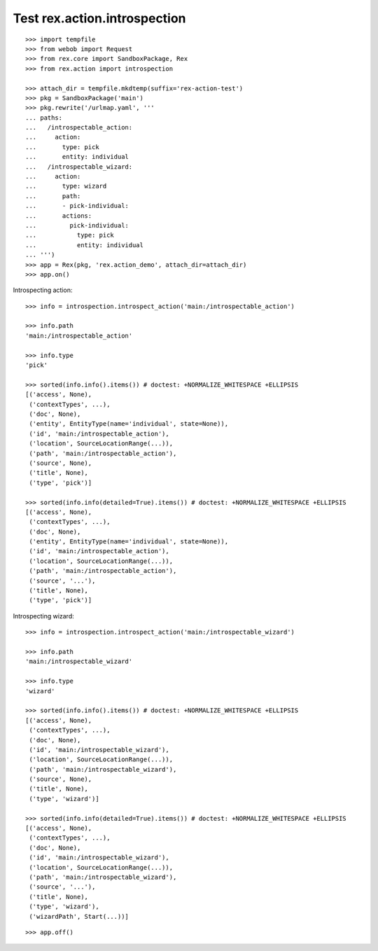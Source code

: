 Test rex.action.introspection
=============================

::

  >>> import tempfile
  >>> from webob import Request
  >>> from rex.core import SandboxPackage, Rex
  >>> from rex.action import introspection

  >>> attach_dir = tempfile.mkdtemp(suffix='rex-action-test')
  >>> pkg = SandboxPackage('main')
  >>> pkg.rewrite('/urlmap.yaml', '''
  ... paths:
  ...   /introspectable_action:
  ...     action:
  ...       type: pick
  ...       entity: individual
  ...   /introspectable_wizard:
  ...     action:
  ...       type: wizard
  ...       path:
  ...       - pick-individual:
  ...       actions:
  ...         pick-individual:
  ...           type: pick
  ...           entity: individual
  ... ''')
  >>> app = Rex(pkg, 'rex.action_demo', attach_dir=attach_dir)
  >>> app.on()

Introspecting action::

  >>> info = introspection.introspect_action('main:/introspectable_action')

  >>> info.path
  'main:/introspectable_action'

  >>> info.type
  'pick'

  >>> sorted(info.info().items()) # doctest: +NORMALIZE_WHITESPACE +ELLIPSIS
  [('access', None),
   ('contextTypes', ...),
   ('doc', None),
   ('entity', EntityType(name='individual', state=None)),
   ('id', 'main:/introspectable_action'),
   ('location', SourceLocationRange(...)),
   ('path', 'main:/introspectable_action'),
   ('source', None),
   ('title', None),
   ('type', 'pick')]

  >>> sorted(info.info(detailed=True).items()) # doctest: +NORMALIZE_WHITESPACE +ELLIPSIS
  [('access', None),
   ('contextTypes', ...),
   ('doc', None),
   ('entity', EntityType(name='individual', state=None)),
   ('id', 'main:/introspectable_action'),
   ('location', SourceLocationRange(...)),
   ('path', 'main:/introspectable_action'),
   ('source', '...'),
   ('title', None),
   ('type', 'pick')]

Introspecting wizard::

  >>> info = introspection.introspect_action('main:/introspectable_wizard')

  >>> info.path
  'main:/introspectable_wizard'

  >>> info.type
  'wizard'

  >>> sorted(info.info().items()) # doctest: +NORMALIZE_WHITESPACE +ELLIPSIS
  [('access', None),
   ('contextTypes', ...),
   ('doc', None),
   ('id', 'main:/introspectable_wizard'),
   ('location', SourceLocationRange(...)),
   ('path', 'main:/introspectable_wizard'),
   ('source', None),
   ('title', None),
   ('type', 'wizard')]

  >>> sorted(info.info(detailed=True).items()) # doctest: +NORMALIZE_WHITESPACE +ELLIPSIS
  [('access', None),
   ('contextTypes', ...),
   ('doc', None),
   ('id', 'main:/introspectable_wizard'),
   ('location', SourceLocationRange(...)),
   ('path', 'main:/introspectable_wizard'),
   ('source', '...'),
   ('title', None),
   ('type', 'wizard'),
   ('wizardPath', Start(...))]

::

  >>> app.off()

